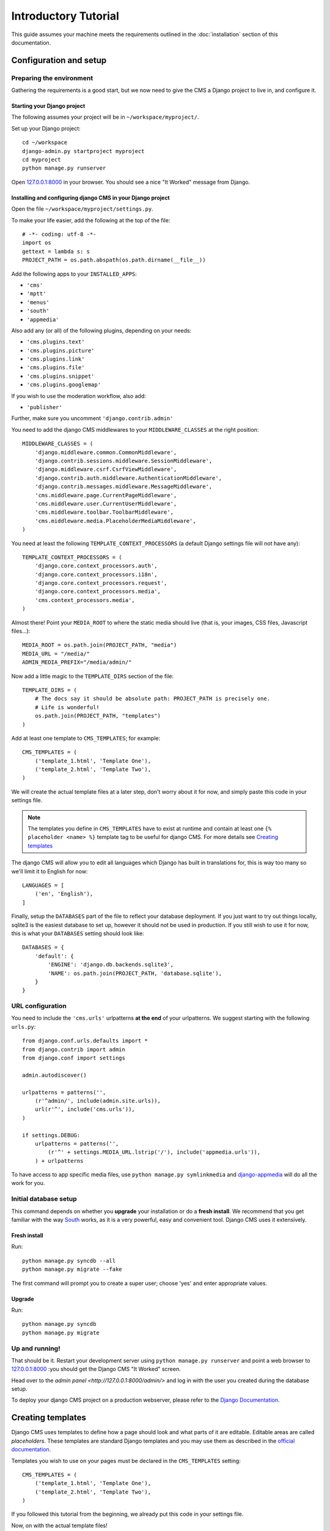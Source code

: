 #####################
Introductory Tutorial
#####################

This guide assumes your machine meets the requirements outlined in the
:doc:`installation` section of this documentation.

***********************
Configuration and setup
***********************

Preparing the environment
=========================

Gathering the requirements is a good start, but we now need to give the CMS a 
Django project to live in, and configure it.


Starting your Django project
----------------------------

The following assumes your project will be in ``~/workspace/myproject/``.

Set up your Django project::

    cd ~/workspace
    django-admin.py startproject myproject
    cd myproject
    python manage.py runserver

Open `127.0.0.1:8000 <http://127.0.0.1:8000>`_ in your browser. You should see a
nice "It Worked" message from Django.

|it-worked|

.. |it-worked| image:: ../images/it-worked.png


Installing and configuring django CMS in your Django project
------------------------------------------------------------

Open the file ``~/workspace/myproject/settings.py``.

To make your life easier, add the following at the top of the file::

    # -*- coding: utf-8 -*-
    import os
    gettext = lambda s: s
    PROJECT_PATH = os.path.abspath(os.path.dirname(__file__))


Add the following apps to your ``INSTALLED_APPS``:

* ``'cms'``
* ``'mptt'``
* ``'menus'``
* ``'south'``
* ``'appmedia'``

Also add any (or all) of the following plugins, depending on your needs:

* ``'cms.plugins.text'``
* ``'cms.plugins.picture'``
* ``'cms.plugins.link'``
* ``'cms.plugins.file'``
* ``'cms.plugins.snippet'``
* ``'cms.plugins.googlemap'``

If you wish to use the moderation workflow, also add:

* ``'publisher'``

Further, make sure you uncomment ``'django.contrib.admin'``

You need to add the django CMS middlewares to your ``MIDDLEWARE_CLASSES`` at the
right position::


    MIDDLEWARE_CLASSES = (
        'django.middleware.common.CommonMiddleware',
        'django.contrib.sessions.middleware.SessionMiddleware',
        'django.middleware.csrf.CsrfViewMiddleware',
        'django.contrib.auth.middleware.AuthenticationMiddleware',
        'django.contrib.messages.middleware.MessageMiddleware',
        'cms.middleware.page.CurrentPageMiddleware',
        'cms.middleware.user.CurrentUserMiddleware',
        'cms.middleware.toolbar.ToolbarMiddleware',
        'cms.middleware.media.PlaceholderMediaMiddleware',
    )

You need at least the following ``TEMPLATE_CONTEXT_PROCESSORS`` (a default Django
settings file will not have any)::

    TEMPLATE_CONTEXT_PROCESSORS = (
        'django.core.context_processors.auth',
        'django.core.context_processors.i18n',
        'django.core.context_processors.request',
        'django.core.context_processors.media',
        'cms.context_processors.media',
    )

Almost there!
Point your ``MEDIA_ROOT`` to where the static media should live (that is, your images, 
CSS files, Javascript files...)::

    MEDIA_ROOT = os.path.join(PROJECT_PATH, "media")
    MEDIA_URL = "/media/"
    ADMIN_MEDIA_PREFIX="/media/admin/"

Now add a little magic to the ``TEMPLATE_DIRS`` section of the file::

    TEMPLATE_DIRS = (
        # The docs say it should be absolute path: PROJECT_PATH is precisely one.
        # Life is wonderful!
        os.path.join(PROJECT_PATH, "templates")
    )

Add at least one template to ``CMS_TEMPLATES``; for example::

    CMS_TEMPLATES = (
        ('template_1.html', 'Template One'),
        ('template_2.html', 'Template Two'),
    )

We will create the actual template files at a later step, don't worry about it for 
now, and simply paste this code in your settings file.

.. note::

    The templates you define in ``CMS_TEMPLATES`` have to exist at runtime and
    contain at least one ``{% placeholder <name> %}`` template tag to be useful
    for django CMS. For more details see `Creating templates`_
    
The django CMS will allow you to edit all languages which Django has built in
translations for, this is way too many so we'll limit it to English for now::

    LANGUAGES = [
        ('en', 'English'),
    ]

Finally, setup the ``DATABASES`` part of the file to reflect your database
deployment. If you just want to try out things locally, sqlite3 is the easiest
database to set up, however it should not be used in production. If you still
wish to use it for now, this is what your ``DATABASES`` setting should look
like::

    DATABASES = {
        'default': {
            'ENGINE': 'django.db.backends.sqlite3',
            'NAME': os.path.join(PROJECT_PATH, 'database.sqlite'),
        }
    }


URL configuration
=================

You need to include the ``'cms.urls'`` urlpatterns **at the end** of your
urlpatterns. We suggest starting with the following ``urls.py``::

    from django.conf.urls.defaults import *
    from django.contrib import admin
    from django.conf import settings

    admin.autodiscover()

    urlpatterns = patterns('',
        (r'^admin/', include(admin.site.urls)),
        url(r'^', include('cms.urls')),
    )

    if settings.DEBUG:
        urlpatterns = patterns('',
            (r'^' + settings.MEDIA_URL.lstrip('/'), include('appmedia.urls')),
        ) + urlpatterns

To have access to app specific media files, use ``python manage.py symlinkmedia`` 
and `django-appmedia`_ will do all the work for you.

.. _django-appmedia: http://pypi.python.org/pypi/django-appmedia

Initial database setup
======================

This command depends on whether you **upgrade** your installation or do a
**fresh install**. We recommend that you get familiar with the way `South`_ works, 
as it is a very powerful, easy and convenient tool. Django CMS uses it extensively.

Fresh install
-------------

Run::

    python manage.py syncdb --all
    python manage.py migrate --fake

The first command will prompt you to create a super user; choose 'yes' and enter
appropriate values.

Upgrade
-------

Run::

    python manage.py syncdb
    python manage.py migrate

Up and running!
===============

That should be it. Restart your development server using ``python manage.py runserver`` 
and point a web browser to `127.0.0.1:8000 <http://127.0.0.1:8000>`_ :you should get 
the Django CMS "It Worked" screen.

|it-works-cms|

.. |it-works-cms| image:: ../images/it-works-cms.png

Head over to the `admin panel <http://127.0.0.1:8000/admin/>` and log in with
the user you created during the database setup.

To deploy your django CMS project on a production webserver, please refer to the
`Django Documentation <http://docs.djangoproject.com/en/1.2/howto/deployment/>`_.


******************
Creating templates
******************

Django CMS uses templates to define how a page should look and what parts of
it are editable. Editable areas are called *placeholders*. These templates are
standard Django templates and you may use them as described in the
`official documentation`_.

Templates you wish to use on your pages must be declared in the ``CMS_TEMPLATES``
setting::

  CMS_TEMPLATES = (
      ('template_1.html', 'Template One'),
      ('template_2.html', 'Template Two'),
  )

If you followed this tutorial from the beginning, we already put this code in your settings file.

Now, on with the actual template files!

Fire up your favorite editor and create a file called ``base.html`` in a folder called ``templates``
in your myproject directory.

Here is a simple example for a base template called ``base.html``:

.. code-block:: html+django

  {% load cms_tags %}
  <html>
    <body>
     {% placeholder base_content %}
     {% block base_content%}{% endblock %}
    </body>
  </html>

Now, create a file called ``template_1.html`` in the same directory. This will use 
your base template, and add extra content to it:

.. code-block:: html+django

  {% extends "base.html" %}
  {% load cms_tags %}

  {% block base_content %}
    {% placeholder template_1_content %}
  {% endblock %}

When you set ``template_1.html`` as a template on a page you will get two
placeholders to put plugins in. One is ``template_1_content`` from the page
template ``template_1.html`` and another is ``base_content`` from the extended
``base.html``.

When working with a lot of placeholders, make sure to give descriptive
names for your placeholders, to more easily identify them in the admin panel.

Now, feel free to experiment and make a ``template_2.html`` file! If you don't feel creative, 
just copy template_1 and name the second placeholder something like "template_2_content".

.. _official documentation: http://docs.djangoproject.com/en/1.2/topics/templates/

*****************************
Creating your first CMS page!
*****************************

That's it, now the best part: you can start using the CMS!
Run your server with ``python manage.py runserver``, then point a web browser to 
`127.0.0.1:8000/admin/ <http://127.0.0.1:8000/admin/>`_ , and log in using the super 
user credentials you defined when you ran ``syncdb`` earlier.

Once in the admin part of your site, you should see something like the following:

|first-admin| 

.. |first-admin| image:: ../images/first-admin.png

Adding a page
=============

Adding a page is as simple as clicking "Pages" in the admin view, then the "add page" button
on the top right-hand corner of the screen.

This is where you select which template to use (remember, we created two), as well as
pretty obvious things like which language the page is in (used for internationalisation),
the page's title, and the url slug it will use.

Hitting the "Save" button, well, saves the page. It will now display in the list of
pages.

|my-first-page|

.. |my-first-page| image:: ../images/my-first-page.png

Congratulations! You now have a fully functional Django CMS installation!

Publishing a page
=================

The list of pages available is a handy way to change a few parameters about your pages:

Visibility
----------
By default, pages are "invisible". To let people access them you should mark them as "published".

Menus 
-----
Another option this view lets you tweak is whether or not the page should appear in
your site's navigation (that is, whether there should be a menu entry to reach it
or not)

Adding content to a page
========================

So far, our page doesn't do much. Make sure it's marked as "published", then click on the page's 
"edit" button.

Ignore most of the interface for now, and click the "view on site" button on the 
top right-hand corner of the screen. As expected, your page is blank for the time being,
since our template is really a minimal one.

Let's get to it now then!

Press your browser's back button, so as to see the page's admin interface. If you followed 
the tutorial so far, your template (``template_1.html``) defines two placeholders.
The admin interfaces shows you theses placeholders as sub menus:

|first-placeholders|

.. |first-placeholders| image:: ../images/first-placeholders.png

Scroll down the "Available plugins" drop-down list. This displays the plugins you
added to your INSTALLED_APPS settings. Choose the "text" plugin in the drop-down,
then press the "Add" button.

The right part of the plugin area displays a rich text editor (`TinyMCE`_).

Type in whatever you please there, then press the "Save" button.

Go back to your website using the top right-hand "View on site" button. That's it!

|hello-cms-world|

.. |hello-cms-world| image:: ../images/hello-cms-world.png


Where to go from here
=====================

Congratulations, you now have a fully functional CMS! Feel free to play around 
with the different plugins provided out of the box, and build great websites!

***************
Troubleshooting
***************

If you've created a page & you don't see it in the cms list of the Django admin:

- Be sure you copied all the media files. Check with firebug and its "net" panel
  to see if you have any 404s.

If you're editing a Page in the Django admin, but don't see an "Add Plugin"
button with a dropdown-list of plugins:

- Be sure your ``CMS_TEMPLATES`` setting is correct, the templates specified
  exist, and they contain at least one ``{% placeholder %}`` templatetag.


Template errors
===============

If your placeholder content isn't displayed when you view a CMS page: change the
CMS_MODERATOR variable in settings.py to False. This bug has been recently
fixed, so upgrade to the latest version of Django CMS. See:
https://github.com/divio/django-cms/issues/issue/430


Javascript errors
=================

If plugins don't work (e.g.: you add a text plugin, but don't see the Javascript
text editor in the plugin window), you should use a Javascript inspector in your
browser to investigate the issue (e.g.: Firebug for Firefox, Web Inspector for
Safari or Chrome). The Javascript inspector may report the following errors:

- **TypeError: Result of expression 'jQuery' [undefined] is not a function.**

If you see this, check the ``MEDIA_URL`` variable in your settings.py file. Your
webserver (e.g.: Apache) should be configured to serve static media files from
this URL.

- **Unsafe JavaScript attempt to access frame with URL
  http://localhost/media/cms/wymeditor/iframe/default/wymiframe.html from frame
  with URL http://127.0.0.1:8000/admin/cms/page/1/edit-plugin/2/. Domains,
  protocols and ports must match.**

This error is due to the Django test server running on a different port and URL
than the main webserver. In your test environment, you can overcome this issue
by adding a CMS_MEDIA_URL variable to your settings.py file, and adding a url
rule in urls.py to make the Django development serve the Django CMS files from
this location.

.. _South: http://south.aeracode.org/
.. _TinyMCE: http://tinymce.moxiecode.com/

